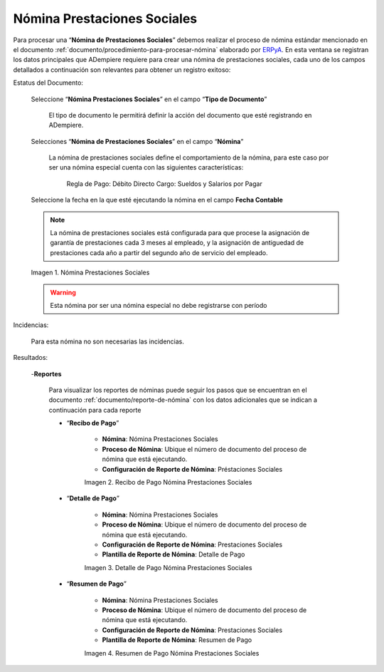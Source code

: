 .. _ERPyA: http://erpya.com

.. |Nómina Prestaciones Sociales| image:: resources/prestacionessociales.png
.. |Recibo de Pago Nómina Prestaciones Sociales| image:: resources/reciboprestacionessociales.png
.. |Detalle de Pago Nómina Prestaciones Sociales| image:: resources/detalleprestacionessociales.png
.. |Resumen de Pago Nómina Prestaciones Sociales| image:: resources/resumenprestacionessociales.png

.. _documento/nomina-prestaciones-sociales:

=================================
**Nómina Prestaciones Sociales**
=================================

Para procesar una “**Nómina de Prestaciones Sociales**” debemos realizar el proceso de nómina estándar mencionado en el documento :ref:`documento/procedimiento-para-procesar-nómina` elaborado por `ERPyA`_. En esta ventana se registran los datos principales que ADempiere requiere para crear una nómina de prestaciones sociales, cada uno de los campos detallados a continuación son relevantes para obtener un registro exitoso:


Estatus del Documento:

    Seleccione “**Nómina Prestaciones Sociales**” en el campo “**Tipo de Documento**”

        El tipo de documento le permitirá definir la acción del documento que esté registrando en ADempiere.

    Selecciones “**Nómina de Prestaciones Sociales**” en el campo “**Nómina**”

        La nómina de prestaciones sociales define el comportamiento de la nómina, para este caso por ser una nómina especial cuenta con las siguientes características:

            Regla de Pago: Débito Directo
            Cargo: Sueldos y Salarios por Pagar

    Seleccione la fecha en la que esté ejecutando la nómina en el campo **Fecha Contable**

    .. note::

        La nómina de prestaciones sociales está configurada para que procese la asignación de garantía de prestaciones cada 3 meses al empleado, y la asignación de antiguedad de prestaciones cada año a partir del segundo año de servicio del empleado.

    |Nómina Prestaciones Sociales|

    Imagen 1. Nómina Prestaciones Sociales

    .. warning::

        Esta nómina  por ser una nómina especial no debe registrarse con período


Incidencias:

      Para esta nómina no son necesarias las incidencias.

Resultados:

    -**Reportes**

        Para visualizar los reportes de nóminas  puede seguir los pasos que se encuentran en el documento :ref:`documento/reporte-de-nómina` con los datos adicionales que se indican a continuación para cada reporte

        - “**Recibo de Pago**”

            - **Nómina**: Nómina Prestaciones Sociales

            - **Proceso de Nómina**: Ubique el número de documento del proceso de nómina que está ejecutando.

            - **Configuración de Reporte de Nómina**: Préstaciones Sociales


            |Recibo de Pago Nómina Prestaciones Sociales|

            Imagen 2. Recibo de Pago Nómina Prestaciones Sociales


        - “**Detalle de Pago**”

            - **Nómina**: Nómina Prestaciones Sociales

            - **Proceso de Nómina**: Ubique el número de documento del proceso de nómina que está ejecutando.

            - **Configuración de Reporte de Nómina**: Prestaciones Sociales

            - **Plantilla de Reporte de Nómina**: Detalle de Pago

            |Detalle de Pago Nómina Prestaciones Sociales|

            Imagen 3. Detalle de Pago Nómina Prestaciones Sociales


        - “**Resumen de Pago**”

            - **Nómina**: Nómina Prestaciones Sociales

            - **Proceso de Nómina**: Ubique el número de documento del proceso de nómina que está ejecutando.

            - **Configuración de Reporte de Nómina**: Prestaciones Sociales

            - **Plantilla de Reporte de Nómina**: Resumen de Pago


            |Resumen de Pago Nómina Prestaciones Sociales|

            Imagen 4. Resumen de Pago Nómina Prestaciones Sociales
